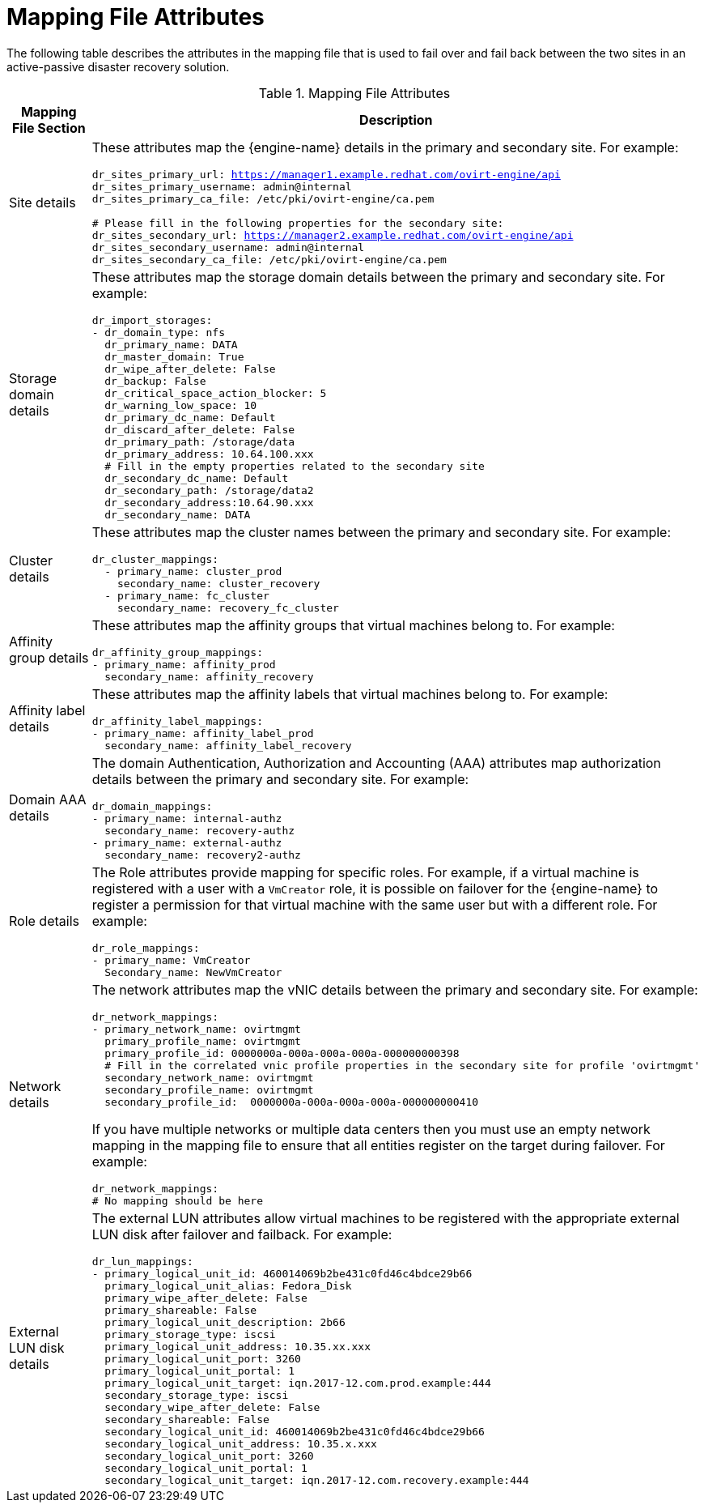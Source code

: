 :_content-type: REFERENCE
[id="mapping_file_attributes"]
= Mapping File Attributes

The following table describes the attributes in the mapping file that is used to fail over and fail back between the two sites in an active-passive disaster recovery solution.

.Mapping File Attributes
[options="header"]
|===
|Mapping File Section |Description
|Site details a| These attributes map the {engine-name} details in the primary and secondary site. For example:

[source,terminal,subs="normal"]
----
dr_sites_primary_url: https://manager1.example.redhat.com/ovirt-engine/api
dr_sites_primary_username: admin@internal
dr_sites_primary_ca_file: /etc/pki/ovirt-engine/ca.pem

# Please fill in the following properties for the secondary site:
dr_sites_secondary_url: https://manager2.example.redhat.com/ovirt-engine/api
dr_sites_secondary_username: admin@internal
dr_sites_secondary_ca_file: /etc/pki/ovirt-engine/ca.pem
----

| Storage domain details a| These attributes map the storage domain details between the primary and secondary site. For example:

[source,terminal,subs="normal"]
----
dr_import_storages:
- dr_domain_type: nfs
  dr_primary_name: DATA
  dr_master_domain: True
  dr_wipe_after_delete: False
  dr_backup: False
  dr_critical_space_action_blocker: 5
  dr_warning_low_space: 10
  dr_primary_dc_name: Default
  dr_discard_after_delete: False
  dr_primary_path: /storage/data
  dr_primary_address: 10.64.100.xxx
  # Fill in the empty properties related to the secondary site
  dr_secondary_dc_name: Default
  dr_secondary_path: /storage/data2
  dr_secondary_address:10.64.90.xxx
  dr_secondary_name: DATA

----

|Cluster details a| These attributes map the cluster names between the primary and secondary site. For example:

[source,terminal,subs="normal"]
----
dr_cluster_mappings:
  - primary_name: cluster_prod
    secondary_name: cluster_recovery
  - primary_name: fc_cluster
    secondary_name: recovery_fc_cluster
----

|Affinity group details a| These attributes map the affinity groups that virtual machines belong to. For example:

[source,terminal,subs="normal"]
----
dr_affinity_group_mappings:
- primary_name: affinity_prod
  secondary_name: affinity_recovery
----

|Affinity label details a| These attributes map the affinity labels that virtual machines belong to. For example:

[source,terminal,subs="normal"]
----
dr_affinity_label_mappings:
- primary_name: affinity_label_prod
  secondary_name: affinity_label_recovery
----

| Domain AAA details a| The domain Authentication, Authorization and Accounting (AAA) attributes map authorization details between the primary and secondary site. For example:

[source,terminal,subs="normal"]
----
dr_domain_mappings:
- primary_name: internal-authz
  secondary_name: recovery-authz
- primary_name: external-authz
  secondary_name: recovery2-authz
----

|Role details a| The Role attributes provide mapping for specific roles. For example, if a virtual machine is registered with a user with a `VmCreator` role, it is possible on failover for the {engine-name} to register a permission for that virtual machine with the same user but with a different role. For example:

[source,terminal,subs="normal"]
----
dr_role_mappings:
- primary_name: VmCreator
  Secondary_name: NewVmCreator
----

|Network details
a| The network attributes map the vNIC details between the primary and secondary site. For example:

[source,terminal,subs="normal"]
----
dr_network_mappings:
- primary_network_name: ovirtmgmt
  primary_profile_name: ovirtmgmt
  primary_profile_id: 0000000a-000a-000a-000a-000000000398
  # Fill in the correlated vnic profile properties in the secondary site for profile 'ovirtmgmt'
  secondary_network_name: ovirtmgmt
  secondary_profile_name: ovirtmgmt
  secondary_profile_id:  0000000a-000a-000a-000a-000000000410
----

If you have multiple networks or multiple data centers then you must use an empty network mapping in the mapping file to ensure that all entities register on the target during failover. For example:

[source,terminal,subs="normal"]
----
dr_network_mappings:
# No mapping should be here
----

|External LUN disk details a| The external LUN attributes allow virtual machines to be registered with the appropriate external LUN disk after failover and failback. For example:

[source,terminal,subs="normal"]
----
dr_lun_mappings:
- primary_logical_unit_id: 460014069b2be431c0fd46c4bdce29b66
  primary_logical_unit_alias: Fedora_Disk
  primary_wipe_after_delete: False
  primary_shareable: False
  primary_logical_unit_description: 2b66
  primary_storage_type: iscsi
  primary_logical_unit_address: 10.35.xx.xxx
  primary_logical_unit_port: 3260
  primary_logical_unit_portal: 1
  primary_logical_unit_target: iqn.2017-12.com.prod.example:444
  secondary_storage_type: iscsi
  secondary_wipe_after_delete: False
  secondary_shareable: False
  secondary_logical_unit_id: 460014069b2be431c0fd46c4bdce29b66
  secondary_logical_unit_address: 10.35.x.xxx
  secondary_logical_unit_port: 3260
  secondary_logical_unit_portal: 1
  secondary_logical_unit_target: iqn.2017-12.com.recovery.example:444
----
|===
